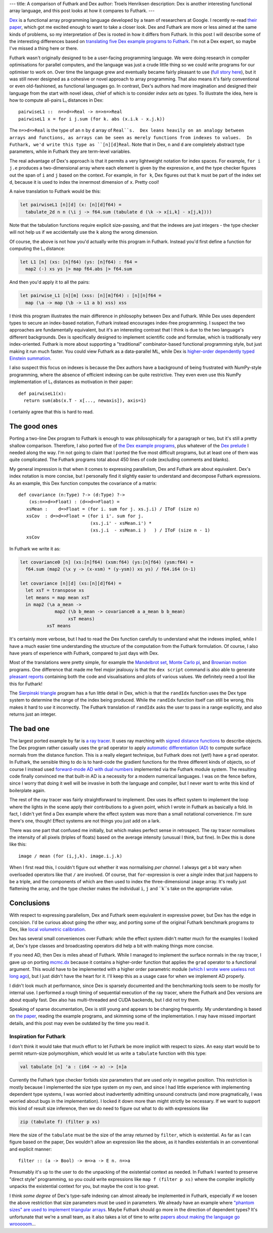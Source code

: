 ---
title: A comparison of Futhark and Dex
author: Troels Henriksen
description: Dex is another interesting functional array language, and this post looks at how it compares to Futhark.
---

`Dex <https://github.com/google-research/dex-lang>`_ is a functional
array programming language developed by a team of researchers at
Google.  I recently re-read `their paper
<https://openreview.net/pdf?id=rJxd7vsWPS>`_, which got me excited
enough to want to take a closer look.  Dex and Futhark are more or
less aimed at the same kinds of problems, so my interpretation of Dex
is rooted in how it differs from Futhark.  In this post I will
describe some of the interesting differences based on `translating
five Dex example programs to Futhark
<../examples.html#examples-from-dex>`_.  I'm not a Dex expert, so
maybe I've missed a thing here or there.

Futhark wasn't originally designed to be a user-facing programming
language.  We were doing research in compiler optimisations for
parallel computers, and the language was just a crude little thing so
we could write programs for our optimiser to work on.  Over time the
language grew and eventually became fairly pleasant to use (`full
story here
<2017-12-27-reflections-on-a-phd-accidentally-spent-on-language-design.html>`_),
but it was still never designed as a cohesive or novel approach to
array programming.  That also means it's fairly conventional or even
old-fashioned, as functional languages go.  In contrast, Dex's authors
had more imagination and designed their language from the start with
novel ideas, chief of which is to consider *index sets as types*.  To
illustrate the idea, here is how to compute all-pairs L₁ distances in
Dex::

  pairwiseL1 ::  n=>d=>Real -> n=>n=>Real
  pairwiseL1 x = for i j.sum (for k. abs (x.i.k - x.j.k))

The ``n=>d=>Real`` is the type of an ``n`` by ``d`` array of
``Real``s.  Dex leans heavily on an analogy between arrays and
functions, as arrays can be seen as merely functions from indexes to
values.  In Futhark, we'd write this type as ``[n][d]Real``.  Note
that in Dex, ``n`` and ``d`` are completely abstract type parameters,
while in Futhark they are term-level variables.

The real advantage of Dex's approach is that it permits a very
lightweight notation for index spaces.  For example, ``for i j.e``
produces a two-dimensional array where each element is given by the
expression ``e``, and the type checker figures out the span of ``i``
and ``j`` based on the context.  For example, in ``for k``, Dex
figures out that ``k`` must be part of the index set ``d``, because it
is used to index the innermost dimension of ``x``.  Pretty cool!

A naive translation to Futhark would be this:

.. code-block:: Futhark

   let pairwiseL1 [n][d] (x: [n][d]f64) =
     tabulate_2d n n (\i j -> f64.sum (tabulate d (\k -> x[i,k] - x[j,k])))

Note that the tabulation functions require explicit size-passing, and
that the indexes are just integers - the type checker will not help us
if we accidentally use the ``k`` along the wrong dimension.

Of course, the above is not how you'd actually write this program in
Futhark.  Instead you'd first define a function for computing the L₁
distance:

.. code-block:: Futhark

   let L1 [n] (xs: [n]f64) (ys: [n]f64) : f64 =
     map2 (-) xs ys |> map f64.abs |> f64.sum

And then you'd apply it to all the pairs:

.. code-block:: Futhark

   let pairwise_L1 [n][m] (xss: [n][m]f64) : [n][n]f64 =
     map (\a -> map (\b -> L1 a b) xss) xss

I think this program illustrates the main difference in philosophy
between Dex and Futhark.  While Dex uses dependent types to secure an
index-based notation, Futhark instead encourages index-free
programming.  I suspect the two approaches are fundamentally
equivalent, but it's an interesting contrast that I think is due to
the two language's different backgrounds.  Dex is specifically
designed to implement scientific code and formulae, which is
traditionally very index-oriented.  Futhark is more about supporting a
"traditional" combinator-based functional programming style, but just
making it run much faster.  You could view Futhark as a data-parallel
ML, while Dex is `higher-order dependently typed Einstein summation
<https://en.wikipedia.org/wiki/Einstein_notation>`_.

I also suspect this focus on indexes is because the Dex authors have a
background of being frustrated with NumPy-style programming, where the
absence of efficient indexing can be quite restrictive.  They even
even use this NumPy implementation of L₁ distances as motivation in
their paper::

  def pairwiseL1(x):
    return sum(abs(x.T - x[..., newaxis]), axis=1)

I certainly agree that this is hard to read.

The good ones
-------------

Porting a two-line Dex program to Futhark is enough to wax
philosophically for a paragraph or two, but it's still a pretty
shallow comparison.  Therefore, I also ported five of `the Dex example
programs
<https://github.com/google-research/dex-lang/tree/main/examples>`_,
plus whatever of the `Dex prelude
<https://github.com/google-research/dex-lang/blob/main/lib/prelude.dx>`_
I needed along the way.  I'm not going to claim that I ported the five
most difficult programs, but at least one of them was quite
complicated.  The Futhark programs total about 450 lines of code
(excluding comments and blanks).

My general impression is that when it comes to expressing parallelism,
Dex and Futhark are about equivalent.  Dex's index notation is more
concise, but I personally find it slightly easier to understand and
decompose Futhark expressions.  As an example, this Dex function
computes the covariance of a matrix::

  def covariance (n:Type) ?-> (d:Type) ?->
      (xs:n=>d=>Float) : (d=>d=>Float) =
     xsMean :    d=>Float = (for i. sum for j. xs.j.i) / IToF (size n)
     xsCov  : d=>d=>Float = (for i i'. sum for j.
                             (xs.j.i' - xsMean.i') *
                             (xs.j.i  - xsMean.i )   ) / IToF (size n - 1)
     xsCov

In Futhark we write it as:

.. code-block:: Futhark

   let covariance0 [n] (xs:[n]f64) (xsm:f64) (ys:[n]f64) (ysm:f64) =
     f64.sum (map2 (\x y -> (x-xsm) * (y-ysm)) xs ys) / f64.i64 (n-1)

   let covariance [n][d] (xs:[n][d]f64) =
     let xsT = transpose xs
     let means = map mean xsT
     in map2 (\a a_mean ->
                map2 (\b b_mean -> covariance0 a a_mean b b_mean)
                     xsT means)
             xsT means

It's certainly more verbose, but I had to read the Dex function
carefully to understand what the indexes implied, while I have a much
easier time understanding the structure of the computation from the
Futhark formulation.  Of course, I also have years of experience with
Futhark, compared to just days with Dex.

Most of the translations were pretty simple, for example the
`Mandelbrot set <../examples/dex-mandelbrot.html>`_, `Monte Carlo pi
<../examples/dex-pi.html>`_, and `Brownian motion
<../examples/dex-brownian-motion.html>`_ programs.  One difference that
made me feel *major* jealousy is that the ``dex script`` command is
also able to generate `pleasant reports
<https://google-research.github.io/dex-lang/mandelbrot.html>`_
containing both the code and visualisations and plots of various
values.  We definitely need a tool like this for Futhark!

The `Sierpinski triangle <../examples/dex-sierpinski.html>`_ program
has a fun little detail in Dex, which is that the ``randIdx`` function
uses the Dex type system to determine the range of the index being
produced.  While the ``randIdx`` function itself can still be wrong,
this makes it hard to *use* it incorrectly.  The Futhark translation
of ``randIdx`` asks the user to pass in a range explicitly, and also
returns just an integer.

The bad one
-----------

The largest ported example by far is `a ray tracer
<../examples/dex-raytrace.html>`_.  It uses ray marching with `signed
distance functions
<https://en.wikipedia.org/wiki/Signed_distance_function>`_ to describe
objects.  The Dex program rather casually uses the ``grad`` operator
to apply `automatic differentiation (AD)
<https://en.wikipedia.org/wiki/Automatic_differentiation>`_ to compute
surface normals from the distance function.  This is a really elegant
technique, but Futhark does not (yet!) have a ``grad`` operator.  In
Futhark, the sensible thing to do is to hard-code the gradient
functions for the three different kinds of objects, so of course I
instead used `forward-mode AD with dual numbers
<../examples/dual-numbers.html>`_ implemented via the Futhark module
system.  The resulting code finally convinced me that built-in AD is a
necessity for a modern numerical languages.  I was on the fence
before, since I worry that doing it well will be invasive in both the
language and compiler, but I never want to write this kind of
boilerplate again.

The rest of the ray tracer was fairly straightforward to implement.
Dex uses its effect system to implement the loop where the lights in
the scene apply their contributions to a given point, which I wrote in
Futhark as basically a fold.  In fact, I didn't yet find a Dex example
where the effect system was more than a small notational convenience.
I'm sure there's one, though!  Effect systems are not things you just
add on a lark.

There was one part that confused me initially, but which makes perfect
sense in retrospect.  The ray tracer normalises the intensity of all
pixels (triples of floats) based on the average intensity (unusual I
think, but fine).  In Dex this is done like this::

  image / mean (for (i,j,k). image.i.j.k)

When I first read this, I couldn't figure out whether it was
normalising *per channel*.  I always get a bit wary when overloaded
operators like that ``/`` are involved.  Of course, that
``for``-expression is over a *single* index that just happens to be a
triple, and the components of which are then used to index the
three-dimensional ``image`` array.  It's really just flattening the
array, and the type checker makes the individual ``i``, ``j`` and
``k``s take on the appropriate value.

Conclusions
-----------

With respect to expressing parallelism, Dex and Futhark seem
equivalent in expressive power, but Dex has the edge in concision.
I'd be curious about going the other way, and porting some of the
original Futhark benchmark programs *to* Dex, like `local volumetric
calibration
<https://github.com/diku-dk/futhark-benchmarks/blob/master/finpar/LocVolCalib.fut>`_.

Dex has several small conveniences over Futhark: while the effect
system didn't matter much for the examples I looked at, Dex's type
classes and broadcasting operators did help a bit with making things
more concise.

If you need AD, then Dex is miles ahead of Futhark.  While I managed
to implement the surface normals in the ray tracer, I gave up on
porting `mcmc.dx
<https://google-research.github.io/dex-lang/mcmc.html>`_ because it
contains a higher-order function that applies the ``grad`` operator to
a functional argument.  This would have to be implemented with a
higher order parametric module (`which I wrote were useless not long
ago
<https://futhark-lang.org/blog/2019-12-18-design-flaws-in-futhark.html#higher-order-modules>`_),
but I just didn't have the heart for it.  I'll keep this as a usage
case for when we implement AD properly.

I didn't look much at performance, since Dex is sparsely documented
and the benchmarking tools seem to be mostly for internal use.  I
performed a rough timing of sequential execution of the ray tracer,
where the Futhark and Dex versions are about equally fast.  Dex also
has multi-threaded and CUDA backends, but I did not try them.

Speaking of sparse documentation, Dex is still young and appears to be
changing frequently.  My understanding is based on `the paper
<https://openreview.net/pdf?id=rJxd7vsWPS>`_, reading the example
programs, and skimming some of the implementation.  I may have missed
important details, and this post may even be outdated by the time you
read it.

Inspiration for Futhark
=======================

I don't think it would take that much effort to let Futhark be more
implicit with respect to sizes.  An easy start would be to permit
return-size polymorphism, which would let us write a ``tabulate``
function with this type:

.. code-block:: Futhark

   val tabulate [n] 'a : (i64 -> a) -> [n]a

Currently the Futhark type checker forbids size parameters that are
used only in negative position.  This restriction is mostly because I
implemented the size type system on my own, and since I had little
experience with implementing dependent type systems, I was worried
about inadvertently admitting unsound constructs (and more
pragmatically, I was worried about bugs in the implementation).  I
locked it down more than might strictly be necessary.  If we want to
support this kind of result size inference, then we do need to figure
out what to do with expressions like

.. code-block:: Futhark

   zip (tabulate f) (filter p xs)

Here the size of the ``tabulate`` must be the size of the array
returned by ``filter``, which is existential.  As far as I can figure
based on the paper, Dex wouldn't allow an expression like the above,
as it handles existentials in an conventional and explicit manner::

  filter :: (a -> Bool) -> m=>a -> E n. n=>a

Presumably it's up to the user to do the unpacking of the existential
context as needed.  In Futhark I wanted to preserve "direct style"
programming, so you could write expressions like ``map f (filter p
xs)`` where the compiler implicitly unpacks the existential context
for you, but maybe the cost is too great.

I think *some degree* of Dex's type-safe indexing can almost already
be implemented in Futhark, especially if we loosen the above
restriction that size parameters must be used in parameters.  We
already have an example where `"phantom sizes" are used to implement
triangular arrays <../examples/triangular.html>`_.  Maybe Futhark
should go more in the direction of dependent types?  It's unfortunate
that we're a small team, as it also takes a lot of time to write
`papers about making the language go wrooooom
<https://futhark-lang.org/publications/sc20.pdf>`_...
